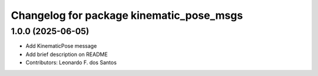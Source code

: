 ^^^^^^^^^^^^^^^^^^^^^^^^^^^^^^^^^^^^^
Changelog for package kinematic_pose_msgs
^^^^^^^^^^^^^^^^^^^^^^^^^^^^^^^^^^^^^

1.0.0 (2025-06-05)
------------------
* Add KinematicPose message
* Add brief description on README
* Contributors: Leonardo F. dos Santos
